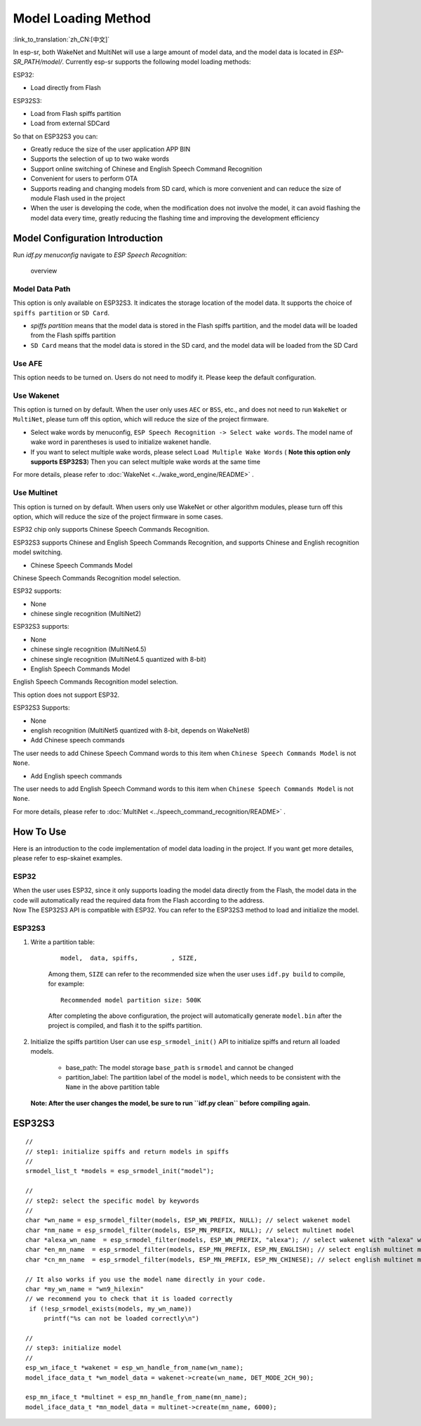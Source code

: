 Model Loading Method
====================

:link_to_translation:`zh_CN:[中文]`

In esp-sr, both WakeNet and MultiNet will use a large amount of model data, and the model data is located in *ESP-SR_PATH/model/*. Currently esp-sr supports the following model loading methods:

ESP32:

-  Load directly from Flash

ESP32S3:

-  Load from Flash spiffs partition
-  Load from external SDCard

So that on ESP32S3 you can:

-  Greatly reduce the size of the user application APP BIN
-  Supports the selection of up to two wake words
-  Support online switching of Chinese and English Speech Command Recognition
-  Convenient for users to perform OTA
-  Supports reading and changing models from SD card, which is more convenient and can reduce the size of module Flash used in the project
-  When the user is developing the code, when the modification does not involve the model, it can avoid flashing the model data every time, greatly reducing the flashing time and improving the development efficiency

Model Configuration Introduction
--------------------------------

Run *idf.py menuconfig* navigate to *ESP Speech Recognition*:

.. figure:: ../../_static/model-1.png
    :alt: overview

    overview

Model Data Path
~~~~~~~~~~~~~~~

This option is only available on ESP32S3. It indicates the storage location of the model data. It supports the choice of ``spiffs partition`` or ``SD Card``.

-  *spiffs partition* means that the model data is stored in the Flash spiffs partition, and the model data will be loaded from the Flash spiffs partition
-  ``SD Card`` means that the model data is stored in the SD card, and the model data will be loaded from the SD Card

Use AFE
~~~~~~~

This option needs to be turned on. Users do not need to modify it. Please keep the default configuration.

Use Wakenet
~~~~~~~~~~~

This option is turned on by default. When the user only uses ``AEC`` or ``BSS``, etc., and does not need to run ``WakeNet`` or ``MultiNet``, please turn off this option, which will reduce the size of the project firmware.

-  Select wake words by menuconfig, ``ESP Speech Recognition -> Select wake words``. The model name of wake word in parentheses is used to initialize wakenet handle. |select wake wake|
-  If you want to select multiple wake words, please select ``Load Multiple Wake Words`` ( **Note this option only supports ESP32S3**) |multi wake wake| Then you can select multiple wake words at the same time |image1|

For more details, please refer to :doc:`WakeNet <../wake_word_engine/README>` .

Use Multinet
~~~~~~~~~~~~

This option is turned on by default. When users only use WakeNet or other algorithm modules, please turn off this option, which will reduce the size of the project firmware in some cases.

ESP32 chip only supports Chinese Speech Commands Recognition.

ESP32S3 supports Chinese and English Speech Commands Recognition, and supports Chinese and English recognition model switching.

-  Chinese Speech Commands Model

Chinese Speech Commands Recognition model selection.

ESP32 supports:

-  None
-  chinese single recognition (MultiNet2)

ESP32S3 supports:

-  None

-  chinese single recognition (MultiNet4.5)

-  chinese single recognition (MultiNet4.5 quantized with 8-bit)

-  English Speech Commands Model

English Speech Commands Recognition model selection.

This option does not support ESP32.

ESP32S3 Supports:

-  None

-  english recognition (MultiNet5 quantized with 8-bit, depends on WakeNet8)

-  Add Chinese speech commands

The user needs to add Chinese Speech Command words to this item when ``Chinese Speech Commands Model`` is not ``None``.

-  Add English speech commands

The user needs to add English Speech Command words to this item when ``Chinese Speech Commands Model`` is not ``None``.

For more details, please refer to :doc:`MultiNet <../speech_command_recognition/README>` .

How To Use
----------

Here is an introduction to the code implementation of model data loading in the project. If you want get more detailes, please refer to esp-skainet examples.

ESP32
~~~~~

| When the user uses ESP32, since it only supports loading the model data directly from the Flash, the model data in the code will automatically read the required data from the Flash according to the address.
| Now The ESP32S3 API is compatible with ESP32. You can refer to the ESP32S3 method to load and initialize the model.

ESP32S3
~~~~~~~

#. Write a partition table:

    ::

        model,  data, spiffs,         , SIZE,

    Among them, ``SIZE`` can refer to the recommended size when the user uses ``idf.py build`` to compile, for example:

    ::

        Recommended model partition size: 500K

    After completing the above configuration, the project will automatically generate ``model.bin`` after the project is compiled, and flash it to the spiffs partition.

#. Initialize the spiffs partition User can use ``esp_srmodel_init()`` API to initialize spiffs and return all loaded models.

    -  base_path: The model storage ``base_path`` is ``srmodel`` and cannot be changed
    -  partition_label: The partition label of the model is ``model``, which needs to be consistent with the ``Name`` in the above partition table

   **Note: After the user changes the model, be sure to run ``idf.py clean`` before compiling again.**

.. _esp32s3-1:

ESP32S3
-------

::

       //
       // step1: initialize spiffs and return models in spiffs
       //
       srmodel_list_t *models = esp_srmodel_init("model");

       //
       // step2: select the specific model by keywords
       //
       char *wn_name = esp_srmodel_filter(models, ESP_WN_PREFIX, NULL); // select wakenet model
       char *nm_name = esp_srmodel_filter(models, ESP_MN_PREFIX, NULL); // select multinet model
       char *alexa_wn_name  = esp_srmodel_filter(models, ESP_WN_PREFIX, "alexa"); // select wakenet with "alexa" wake word.
       char *en_mn_name  = esp_srmodel_filter(models, ESP_MN_PREFIX, ESP_MN_ENGLISH); // select english multinet model
       char *cn_mn_name  = esp_srmodel_filter(models, ESP_MN_PREFIX, ESP_MN_CHINESE); // select english multinet model

       // It also works if you use the model name directly in your code.
       char *my_wn_name = "wn9_hilexin"
       // we recommend you to check that it is loaded correctly
        if (!esp_srmodel_exists(models, my_wn_name))
            printf("%s can not be loaded correctly\n")

       //
       // step3: initialize model
       //
       esp_wn_iface_t *wakenet = esp_wn_handle_from_name(wn_name);
       model_iface_data_t *wn_model_data = wakenet->create(wn_name, DET_MODE_2CH_90);

       esp_mn_iface_t *multinet = esp_mn_handle_from_name(mn_name);
       model_iface_data_t *mn_model_data = multinet->create(mn_name, 6000);

.. |select wake wake| image:: ../../_static/wn_menu1.png
.. |multi wake wake| image:: ../../_static/wn_menu2.png
.. |image1| image:: ../../_static/wn_menu3.png
